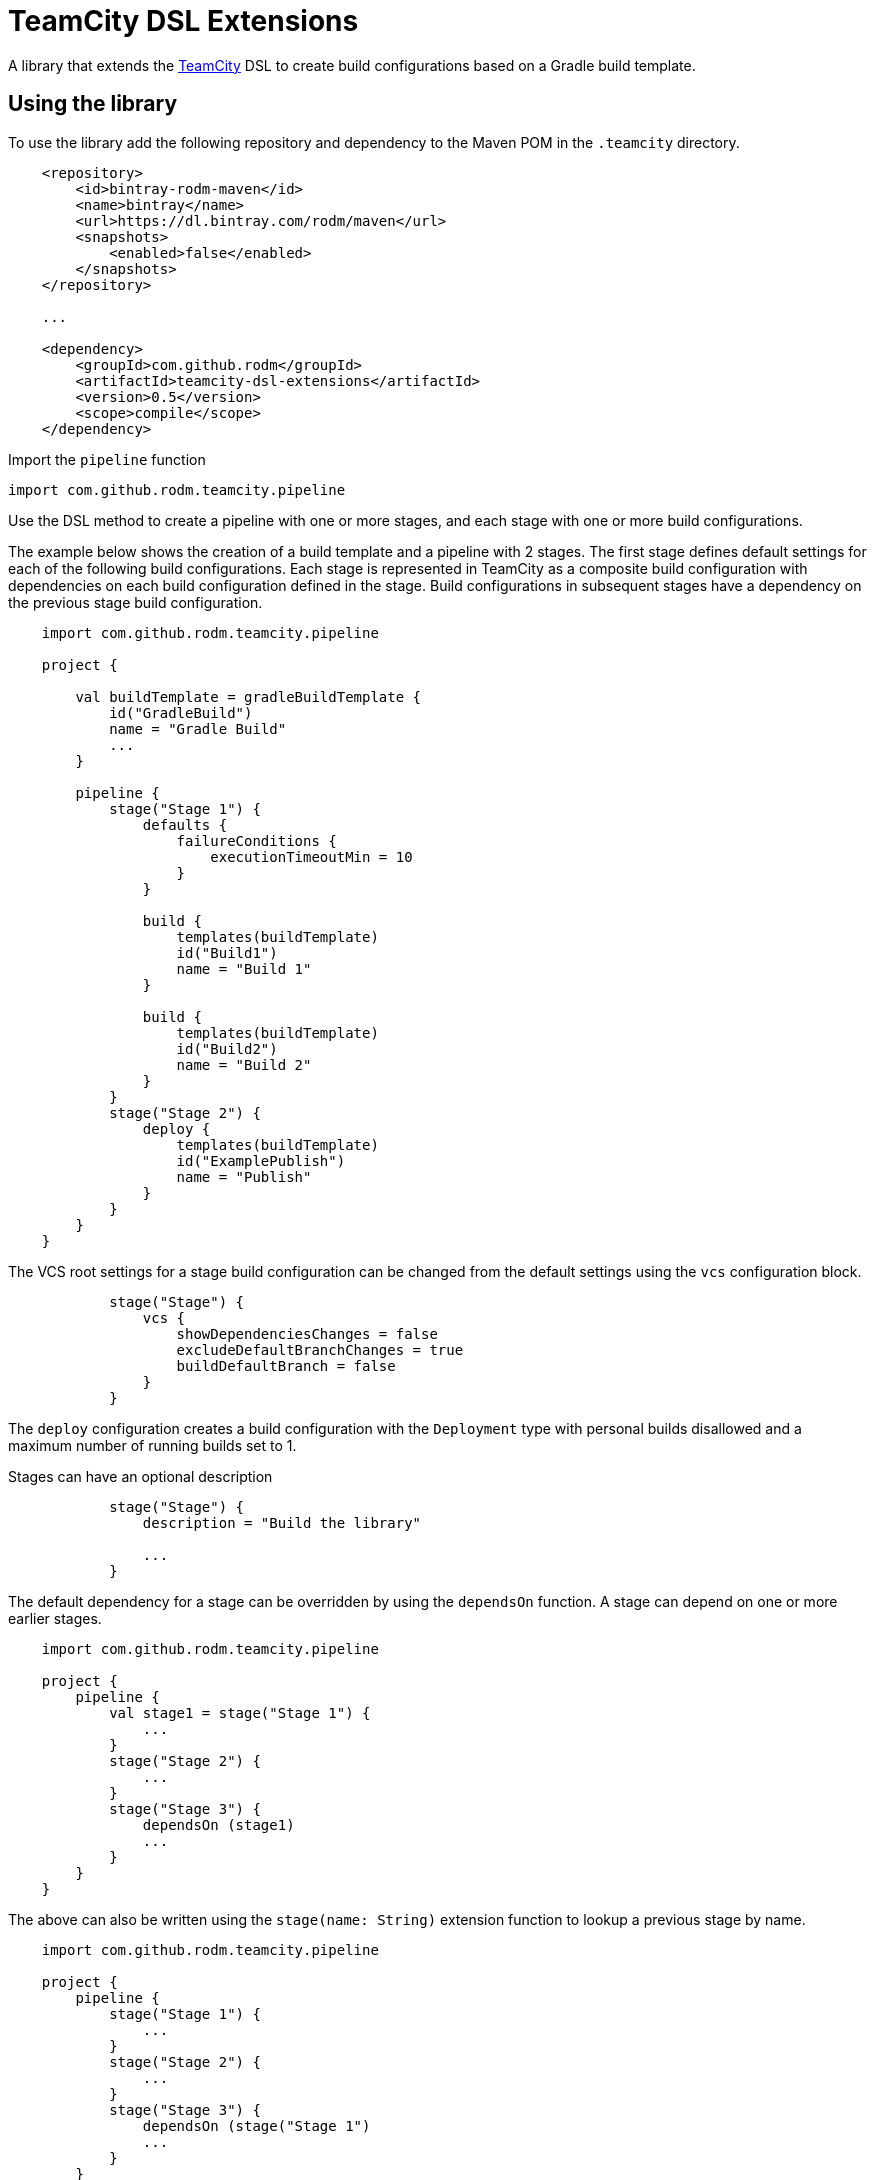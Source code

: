 = TeamCity DSL Extensions
:uri-teamcity: https://www.jetbrains.com/teamcity/[TeamCity]
:uri-teamcity-documentation: https://confluence.jetbrains.com/display/TCD18
:uri-teamcity-artifact-path: {uri-teamcity-documentation}/Configuring+General+Settings#ConfiguringGeneralSettings-ArtifactPaths
:uri-teamcity-artifact-dep: {uri-teamcity-documentation}/Dependent+Build#DependentBuild-ArtifactDependency
:library-version: 0.5

A library that extends the {uri-teamcity} DSL to create build configurations based on a Gradle build template.

== Using the library

To use the library add the following repository and dependency to the Maven POM in the `.teamcity` directory.

[source,xml,subs="attributes,verbatim"]
----
    <repository>
        <id>bintray-rodm-maven</id>
        <name>bintray</name>
        <url>https://dl.bintray.com/rodm/maven</url>
        <snapshots>
            <enabled>false</enabled>
        </snapshots>
    </repository>

    ...

    <dependency>
        <groupId>com.github.rodm</groupId>
        <artifactId>teamcity-dsl-extensions</artifactId>
        <version>{library-version}</version>
        <scope>compile</scope>
    </dependency>
----

Import the `pipeline` function

    import com.github.rodm.teamcity.pipeline

Use the DSL method to create a pipeline with one or more stages, and each stage with one or more build configurations.

The example below shows the creation of a build template and a pipeline with 2 stages. The first stage defines
default settings for each of the following build configurations. Each stage is represented in TeamCity as a composite
build configuration with dependencies on each build configuration defined in the stage. Build configurations in
subsequent stages have a dependency on the previous stage build configuration.

[source, kotlin]
----
    import com.github.rodm.teamcity.pipeline

    project {

        val buildTemplate = gradleBuildTemplate {
            id("GradleBuild")
            name = "Gradle Build"
            ...
        }

        pipeline {
            stage("Stage 1") {
                defaults {
                    failureConditions {
                        executionTimeoutMin = 10
                    }
                }

                build {
                    templates(buildTemplate)
                    id("Build1")
                    name = "Build 1"
                }

                build {
                    templates(buildTemplate)
                    id("Build2")
                    name = "Build 2"
                }
            }
            stage("Stage 2") {
                deploy {
                    templates(buildTemplate)
                    id("ExamplePublish")
                    name = "Publish"
                }
            }
        }
    }
----

The VCS root settings for a stage build configuration can be changed from the default settings using the `vcs`
configuration block.

[source,kotlin]
----
            stage("Stage") {
                vcs {
                    showDependenciesChanges = false
                    excludeDefaultBranchChanges = true
                    buildDefaultBranch = false
                }
            }
----

The `deploy` configuration creates a build configuration with the `Deployment` type with personal builds disallowed
and a maximum number of running builds set to 1.

Stages can have an optional description

[source,kotlin]
----
            stage("Stage") {
                description = "Build the library"

                ...
            }
----

The default dependency for a stage can be overridden by using the `dependsOn` function. A stage can depend on one or
more earlier stages.

[source, kotlin]
----
    import com.github.rodm.teamcity.pipeline

    project {
        pipeline {
            val stage1 = stage("Stage 1") {
                ...
            }
            stage("Stage 2") {
                ...
            }
            stage("Stage 3") {
                dependsOn (stage1)
                ...
            }
        }
    }
----

The above can also be written using the `stage(name: String)` extension function to lookup a previous stage by name.

[source,kotlin]
----
    import com.github.rodm.teamcity.pipeline

    project {
        pipeline {
            stage("Stage 1") {
                ...
            }
            stage("Stage 2") {
                ...
            }
            stage("Stage 3") {
                dependsOn (stage("Stage 1")
                ...
            }
        }
    }
----

Templates can be defined within a stage and the `template(name: String)` extension function can be used to lookup
a template when configuring a `build` or `deploy` build configuration.

Multiple build configurations can be defined using the `matrix` configuration block.

[source, kotlin]
----
    pipeline {
        stage("Stage1") {
            matrix {
                axes {
                    "OS"("Linux", "Windows", "Mac OS X")
                    "JDK"("JDK_18", "JDK_11")
                }
                build {
                    name = "Build - ${axes["OS"]} - ${axes["JDK"]}"

                    val os = axes["OS"] as String
                    requirements {
                        matches("os.name", os)
                    }
                    val jdk = axes["JDK"] as String
                    params {
                        param("java.home", "%${jdk}%")
                    }
                }
            }
        }
    }
----

The `matrix` configuration block contains an `axes` block that defines one or more axes followed by a build
configuration block that can use values from the defined axes. A build configuration is created for each combination
of values defined when multiple axes are defined. An `axes` defines a name, in the above example `OS` and `JDK`, with
a number of values, from the above example `Linux`, `Windows` and `Mac OS X` for `OS` and `JDK_18` and `JDK_11` for
`JDK`. The example will create 6 build configurations, one for each combination of `OS` and `JDK`.

If not all the combinations defined by the matrix axes are required, combinations can be removed by using the
`excludes` block. Each exclusion is a map of name and value pairs, if a build configuration matches the
values defined by the exclusion it is removed.

The example below will create 4 build configurations, the combination of `Windows` and `JDK_18` and the combination
of `Mac OS X` and `JDK_11` are removed.

[source, kotlin]
----
   pipeline {
        stage ("Stage1") {
            matrix {
                axes {
                    "OS"("Linux", "Windows", "Mac OS X")
                    "JDK"("JDK_18", "JDK_11")
                }
                excludes {
                    exclude("OS" to "Windows", "JDK" to "JDK_18")
                    exclude("OS" to "Mac OS X", "JDK" to "JDK_11")
                }
                build {
                    name = "Build - ${axes["OS"]} - ${axes["JDK"]}"
                    ...
                }
            }
        }
    }
----

Artifacts can be defined using the `Artifact` type. The `producerRules` and `consumerRules` patterns define the
paths of build output artifacts collected from a producing build and the paths the artifacts are written to for
a consuming build. More on the patterns can be found in TeamCity documentation,
{uri-teamcity-artifact-path}[Artifact Paths] and {uri-teamcity-artifact-dep}[Artifact Dependency].

    val artifact = Artifact("producerRules", "consumerRules")


The `Artifact` is passed to the build that produces the artifact using the `produces` extension function and
passed to the build that uses the artifact using the `consumes` extension function.

[source, kotlin]
----
    pipeline {
        val artifact = Artifact("producerRules", "consumerRules")
        stage("Stage1") {
            build {
                name = "Build1"
                produces(artifact)
            }
            build {
                name = "Build2"
                consumes(artifact)
            }
        }
    }
----

Configuring a GitHub issue tracker can be defined using the `githubIssueTracker` function

[source, kotlin]
----
    import com.github.rodm.teamcity.project.githubIssueTracker

    project {
        features {
            githubIssueTracker {
                displayName = "TeamCityDSLExtensions"
                repository = "https://github.com/rodm/teamcity-dsl-extensions"
                pattern = """#(\d+)"""
            }
        }
    }
----

== Compatibility

The library is compatible with TeamCity 2019.2 and 2020.1.

== License

The library is available under the https://www.apache.org/licenses/LICENSE-2.0.html[Apache License, Version 2.0].
